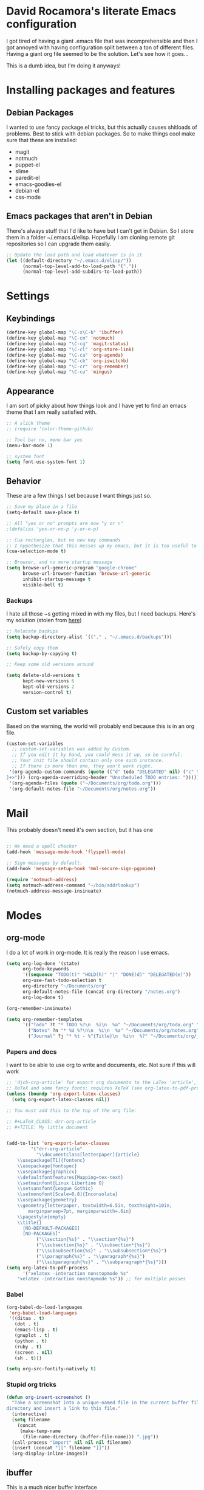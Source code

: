 * David Rocamora's literate Emacs configuration

I got tired of having a giant .emacs file that was incomprehensible and then I got annoyed with having configuration split between a ton of different files. Having a giant org file seemed to be the solution. Let's see how it goes...

This is a dumb idea, but I'm doing it anyways!

* Installing packages and features
** Debian Packages
   I wanted to use fancy package.el tricks, but this actually causes shitloads of problems. Best to stick with debian packages. So to make things cool make sure that these are installed:
   
  - magit
  - notmuch
  - puppet-el
  - slime
  - paredit-el
  - emacs-goodies-el
  - debian-el
  - css-mode
** Emacs packages that aren't in Debian
   There's always stuff that I'd like to have but I can't get in Debian. So I store them in a folder ~/.emacs.d/elisp. Hopefully I am cloning remote git repositories so I can upgrade them easily.
#+srcname: package-load-path
#+begin_src emacs-lisp 
  ;; Update the load path and load whatever is in it
  (let ((default-directory "~/.emacs.d/elisp/"))
        (normal-top-level-add-to-load-path '("."))
        (normal-top-level-add-subdirs-to-load-path))
#+end_src   

* Settings

** Keybindings
#+srcname: keybindings
#+begin_src emacs-lisp 
(define-key global-map "\C-x\C-b" 'ibuffer)
(define-key global-map "\C-cm" 'notmuch)
(define-key global-map "\C-cg" 'magit-status)
(define-key global-map "\C-cl" 'org-store-link)
(define-key global-map "\C-ca" 'org-agenda)
(define-key global-map "\C-cb" 'org-iswitchb)
(define-key global-map "\C-cr" 'org-remember)
(define-key global-map "\C-cu" 'mingus)
#+end_src

** Appearance

I am sort of picky about how things look and I have yet to find an emacs theme that I am really satisfied with.

#+srcname: appearance
#+begin_src emacs-lisp 
;; A slick theme
;; (require 'color-theme-github)

;; Tool bar no, menu bar yes
(menu-bar-mode 1)

;; system font
(setq font-use-system-font 1)
#+end_src

** Behavior

These are a few things I set because I want things just so.

#+srcname: behavior
#+begin_src emacs-lisp 
  ;; Save my place in a file
  (setq-default save-place t)
  
  ;; All "yes or no" prompts are now "y or n"
  ;(defalias 'yes-or-no-p 'y-or-n-p)
  
  ;; Cua rectangles, but no new key commands
  ;; I hypothesize that this messes up my emacs, but it is too useful to get rid of
  (cua-selection-mode t)
  
  ;; Browser, and no more startup message
  (setq browse-url-generic-program "google-chrome"
        browse-url-browser-function 'browse-url-generic
        inhibit-startup-message t
        visible-bell t)
#+end_src
*** Backups

I hate all those ~s getting mixed in with my files, but I need backups. Here's my solution (stolen from [[http://stackoverflow.com/questions/151945/how-do-i-control-how-emacs-makes-backup-files][here]])
#+srcname: backups
#+begin_src emacs-lisp 
  ;; Relocate backups
  (setq backup-directory-alist `(("." . "~/.emacs.d/backups")))
  
  ;; Safely copy them
  (setq backup-by-copying t)
  
  ;; Keep some old versions around
  
  (setq delete-old-versions t
        kept-new-versions 6
        kept-old-versions 2
        version-control t)
#+end_src


** Custom set variables

Based on the warning, the world will probably end because this is in an org file.

#+srcname: custom-set-variables
#+begin_src emacs-lisp 
  (custom-set-variables
    ;; custom-set-variables was added by Custom.
    ;; If you edit it by hand, you could mess it up, so be careful.
    ;; Your init file should contain only one such instance.
    ;; If there is more than one, they won't work right.
   '(org-agenda-custom-commands (quote (("d" todo "DELEGATED" nil) ("c" todo "DONE" nil) ("h" todo "HOLD" nil) ("W" agenda "" ((org-agenda-ndays 21))) ("A" agenda "" ((org-agenda-skip-function (lambda nil (org-agenda-skip-entry-if (quote notregexp) "\\=.*\\[#A\\]"))) (org-agenda-ndays 1) (org-agenda-overriding-header "Today's Priority #A tasks: "))) ("u" alltodo "" ((org-agenda-skip-function (lambda nil (org-agenda-skip-entry-if (quote scheduled) (quote deadline) (quote regexp) "<[^>
  ]+>"))) (org-agenda-overriding-header "Unscheduled TODO entries: "))))))
   '(org-agenda-files (quote ("~/Documents/org/todo.org")))
   '(org-default-notes-file "~/Documents/org/notes.org"))
#+end_src

* Mail
This probably doesn't need it's own section, but it has one

#+srcname: mail
#+begin_src emacs-lisp

;; We need a spell checker
(add-hook 'message-mode-hook 'flyspell-mode)

;; Sign messages by default.
(add-hook 'message-setup-hook 'mml-secure-sign-pgpmime)

(require 'notmuch-address)
(setq notmuch-address-command "~/bin/addrlookup")
(notmuch-address-message-insinuate)
#+end_src

* Modes
** org-mode
I do a lot of work in org-mode. It is really the reason I use emacs.

#+srcname: org-mode-important
#+begin_src emacs-lisp
(setq org-log-done '(state)
      org-todo-keywords
      '((sequence "TODO(t)" "HOLD(h)" "|" "DONE(d)" "DELEGATED(e)"))
      org-use-fast-todo-selection t
      org-directory "~/Documents/org"
      org-default-notes-file (concat org-directory "/notes.org")
      org-log-done t)
      
(org-remember-insinuate)

(setq org-remember-templates
      '(("Todo" ?t "* TODO %?\n  %i\n  %a" "~/Documents/org/todo.org" "Tasks")
        ("Notes" ?n "* %U %?\n\n  %i\n  %a" "~/Documents/org/notes.org")
        ("Journal" ?j "* %t - %^{Title}\n  %i\n  %?" "~/Documents/org/journal.org" "Journal")))
#+end_src

*** Papers and docs
I want to be able to use org to write and documents, etc. Not sure if this will work

#+srcname: org-mode-papers
#+begin_src emacs-lisp 
;; 'djcb-org-article' for export org documents to the LaTex 'article', using
;; XeTeX and some fancy fonts; requires XeTeX (see org-latex-to-pdf-process)
(unless (boundp 'org-export-latex-classes)
  (setq org-export-latex-classes nil))

;; You must add this to the top of the org file:

;; #+LaTeX_CLASS: drr-org-article
;; #+TITLE: My little document


(add-to-list 'org-export-latex-classes
	     '("drr-org-article"
	       "\\documentclass[letterpaper]{article}
    \\usepackage[T1]{fontenc}
    \\usepackage{fontspec}
    \\usepackage{graphicx} 
    \\defaultfontfeatures{Mapping=tex-text}
    \\setmainfont{Linux Libertine O}
    \\setsansfont{League Gothic}
    \\setmonofont[Scale=0.8]{Inconsolata}
    \\usepackage{geometry}
    \\geometry{letterpaper, textwidth=6.5in, textheight=10in,
		marginparsep=7pt, marginparwidth=.6in}
    \\pagestyle{empty}
    \\title{}
	  [NO-DEFAULT-PACKAGES]
	  [NO-PACKAGES]"
	       ("\\section{%s}" . "\\section*{%s}")
	       ("\\subsection{%s}" . "\\subsection*{%s}")
	       ("\\subsubsection{%s}" . "\\subsubsection*{%s}")
	       ("\\paragraph{%s}" . "\\paragraph*{%s}")
	       ("\\subparagraph{%s}" . "\\subparagraph*{%s}")))
(setq org-latex-to-pdf-process 
      '("xelatex -interaction nonstopmode %s"
	"xelatex -interaction nonstopmode %s")) ;; for multiple passes
#+end_src

*** Babel
#+srcname: org-babel
#+begin_src emacs-lisp 
  (org-babel-do-load-languages
   'org-babel-load-languages
   '((ditaa . t)
     (dot . t)
     (emacs-lisp . t)
     (gnuplot . t)
     (python . t)
     (ruby . t)
     (screen . nil)
     (sh . t)))
  
  (setq org-src-fontify-natively t)
#+end_src

*** Stupid org tricks
#+srcname: org-mode-toys
#+begin_src emacs-lisp 
(defun org-insert-screenshot ()
  "Take a screenshot into a unique-named file in the current buffer file 
directory and insert a link to this file."
  (interactive)
  (setq filename
	(concat
	 (make-temp-name
	  (file-name-directory (buffer-file-name))) ".jpg"))
  (call-process "import" nil nil nil filename)
  (insert (concat "[[" filename "]]"))
  (org-display-inline-images))
#+end_src

** ibuffer

This is a much nicer buffer interface

#+srcname: appearance
#+begin_src emacs-lisp 
(require 'ibuffer)
(setq ibuffer-saved-filter-groups
      (quote (("default"      
	       ("Org" 
		(mode . org-mode))  
	       ("Mail"
		(or
		 (mode . notmuch-show)
		 (mode . notmuch-search)
		 (mode . notmuch-hello)))
	       ("Programming"
		(or
		 (mode . c-mode)
		 (mode . perl-mode)
		 (mode . python-mode)
		 (mode . emacs-lisp-mode)))
	       ("Puppet"
		(or 
		 (mode . puppet-mode)
		 (name . "^.*\\.erb$")))
	       ("Magit"
		(name . "^\\*magit.*"))))))
 
(add-hook 'ibuffer-mode-hook
	  (lambda ()
	    (ibuffer-switch-to-saved-filter-groups "default")))
#+end_src

** ido
Help emacs cope with my inability to type by putting ido everywhere.

This seems to be causing stuff to mess up

#+srcname: ido
#+begin_src emacs-lisp 
;(defvar ido-enable-replace-completing-read t)
; 
;(defadvice completing-read (around use-ido-when-possible activate)
;  (if (or (not ido-enable-replace-completing-read) ; Manual override disable ido
;          (and (boundp 'ido-cur-list)
;               ido-cur-list)) ; Avoid infinite loop from ido calling this
;      ad-do-it
;    (let ((allcomp (all-completions "" collection predicate)))
;      (if allcomp
;          (setq ad-return-value
;                (ido-completing-read prompt allcomp
;                                     nil require-match initial-input hist def))
;        ad-do-it))))
#+end_src

** latex
#+srcname: latex
#+begin_src emacs-lisp
;;set xetex mode in tex/latex
(add-hook 'LaTeX-mode-hook (lambda()
			     (add-to-list 'TeX-command-list '("XeLaTeX" "%`xelatex%(mode)%' %t" TeX-run-TeX nil t))
			     (setq TeX-command-default "XeLaTeX")
			     (setq TeX-save-query nil)
			     (setq TeX-show-compilation t)
			     ))

(add-hook 'LaTeX-mode-hook 'flyspell-mode)
#+end_src

** mingus
Mingus is a great music player.
#+srcname: mingus
#+begin_src emacs-lisp
  (require 'mingus)
#+end_src

** twittering-mode
Sometimes I like to tweet
#+srcname: mingus
#+begin_src emacs-lisp
  (require 'twittering-mode)
  (setq twittering-use-master-password t)
#+end_src


** tramp

I do a lot of editing of files over SSH as root. That's right. I live dangerously.

#+srcname: tramp
#+begin_src emacs-lisp
;; For tramp to edit using sudo over ssh like:
;; C-x C-f /sudo:hostname.domain:/etc/hosts
(require 'tramp)
(add-to-list 'tramp-default-proxies-alist
	     '(nil "\\`root\\'" "/ssh:%h:"))
(add-to-list 'tramp-default-proxies-alist
	     '((regexp-quote (system-name)) nil nil))
#+end_src
